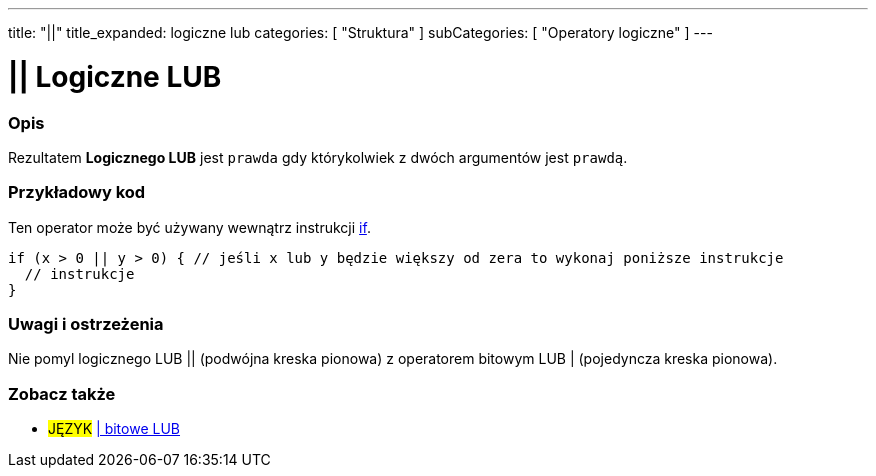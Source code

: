 ---
title: "||"
title_expanded: logiczne lub
categories: [ "Struktura" ]
subCategories: [ "Operatory logiczne" ]
---





= || Logiczne LUB


// POCZĄTEK SEKCJI OPISOWEJ
[#overview]
--

[float]
=== Opis
Rezultatem *Logicznego LUB* jest `prawda` gdy którykolwiek z dwóch argumentów jest `prawdą`.
[%hardbreaks]

--
// KONIEC SEKCJI OPISOWEJ



// POCZĄTEK SEKCJI JAK UŻYWAĆ
[#howtouse]
--

[float]
=== Przykładowy kod
Ten operator może być używany wewnątrz instrukcji link:../../control-structure/if[if].

[source,arduino]
----
if (x > 0 || y > 0) { // jeśli x lub y będzie większy od zera to wykonaj poniższe instrukcje
  // instrukcje
}
----

[%hardbreaks]

[float]
=== Uwagi i ostrzeżenia
Nie pomyl logicznego LUB || (podwójna kreska pionowa) z operatorem bitowym LUB | (pojedyncza kreska pionowa).
[%hardbreaks]

--
// KONIEC SEKCJI JAK UŻYWAĆ


// POCZĄTEK SEKCJI ZOBACZ TAKŻE
[#see_also]
--

[float]
=== Zobacz także

[role="language"]
* #JĘZYK# link:../../bitwise-operators/bitwiseor[| bitowe LUB]

--
// KONIEC SEKCJI ZOBACZ TAKŻE
